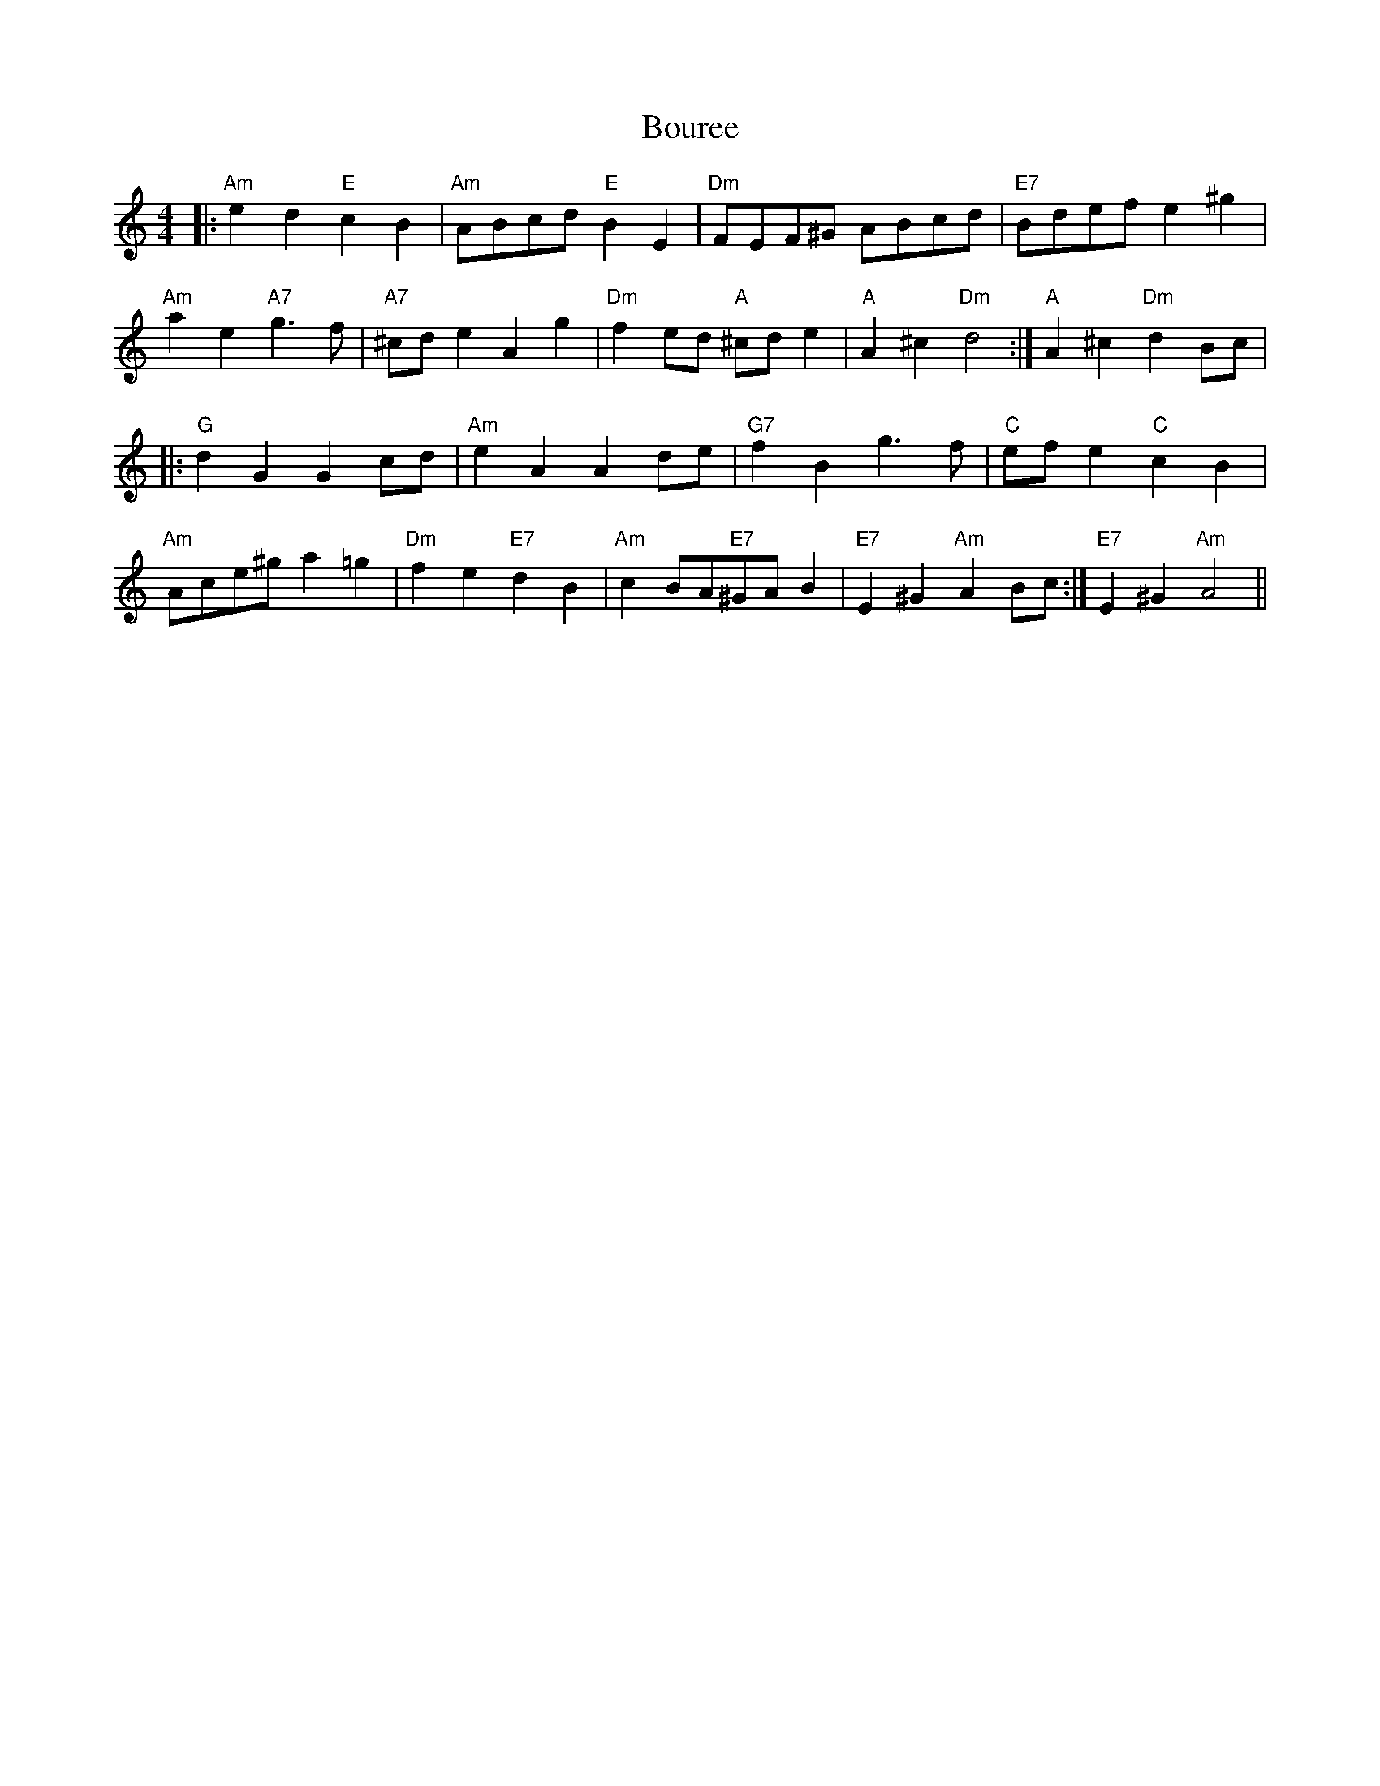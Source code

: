 X: 4602
T: Bouree
R: reel
M: 4/4
K: Aminor
|:"Am"e2d2"E"c2B2|"Am" ABcd"E"B2E2|"Dm" FEF^G ABcd|"E7" Bdef e2 ^g2|
"Am"a2 e2"A7" g3 f|"A7"^cd e2 A2 g2|"Dm" f2 ed "A" ^cd e2|"A" A2 ^c2"Dm" d4:|"A" A2 ^c2"Dm" d2Bc|
|:"G" d2G2G2 cd|"Am" e2 A2A2de|"G7" f2B2g3f|"C" ef e2"C" c2B2|
"Am"Ace^ga2=g2|"Dm"f2e2"E7"d2B2|"Am"c2 BA"E7"^GAB2|"E7" E2^G2"Am"A2Bc:|"E7" E2^G2"Am"A4||

